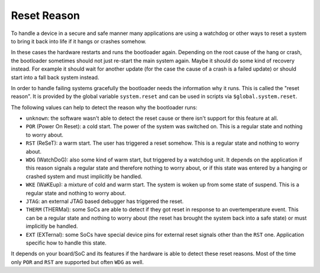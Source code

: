.. _reset_reason:

Reset Reason
------------

To handle a device in a secure and safe manner many applications are using
a watchdog or other ways to reset a system to bring it back into life if it
hangs or crashes somehow.

In these cases the hardware restarts and runs the bootloader again. Depending on
the root cause of the hang or crash, the bootloader sometimes should not just
re-start the main system again. Maybe it should do some kind of recovery instead.
For example it should wait for another update (for the case the cause of a
crash is a failed update) or should start into a fall back system instead.

In order to handle failing systems gracefully the bootloader needs the
information why it runs. This is called the "reset reason". It is provided by
the global variable ``system.reset`` and can be used in scripts via
``$global.system.reset``.

The following values can help to detect the reason why the bootloader runs:

* ``unknown``: the software wasn't able to detect the reset cause or there
  isn't support for this feature at all.
* ``POR`` (Power On Reset): a cold start. The power of the system
  was switched on. This is a regular state and nothing to worry about.
* ``RST`` (ReSeT): a warm start. The user has triggered a reset somehow. This
  is a regular state and nothing to worry about.
* ``WDG`` (WatchDoG): also some kind of warm start, but triggered by a watchdog
  unit. It depends on the application if this reason signals a regular state
  and therefore nothing to worry about, or if this state was entered by a hanging
  or crashed system and must implicitly be handled.
* ``WKE`` (WaKEup): a mixture of cold and warm start. The system is woken up
  from some state of suspend. This is a regular state and nothing to worry
  about.
* ``JTAG``: an external JTAG based debugger has triggered the reset.
* ``THERM`` (THERMal): some SoCs are able to detect if they got reset in
  response to an overtemperature event. This can be a regular state and nothing
  to worry about (the reset has brought the system back into a safe state) or
  must implicitly be handled.
* ``EXT`` (EXTernal): some SoCs have special device pins for external reset
  signals other than the ``RST`` one. Application specific how to handle this
  state.

It depends on your board/SoC and its features if the hardware is able to detect
these reset reasons. Most of the time only ``POR`` and ``RST`` are supported
but often ``WDG`` as well.
